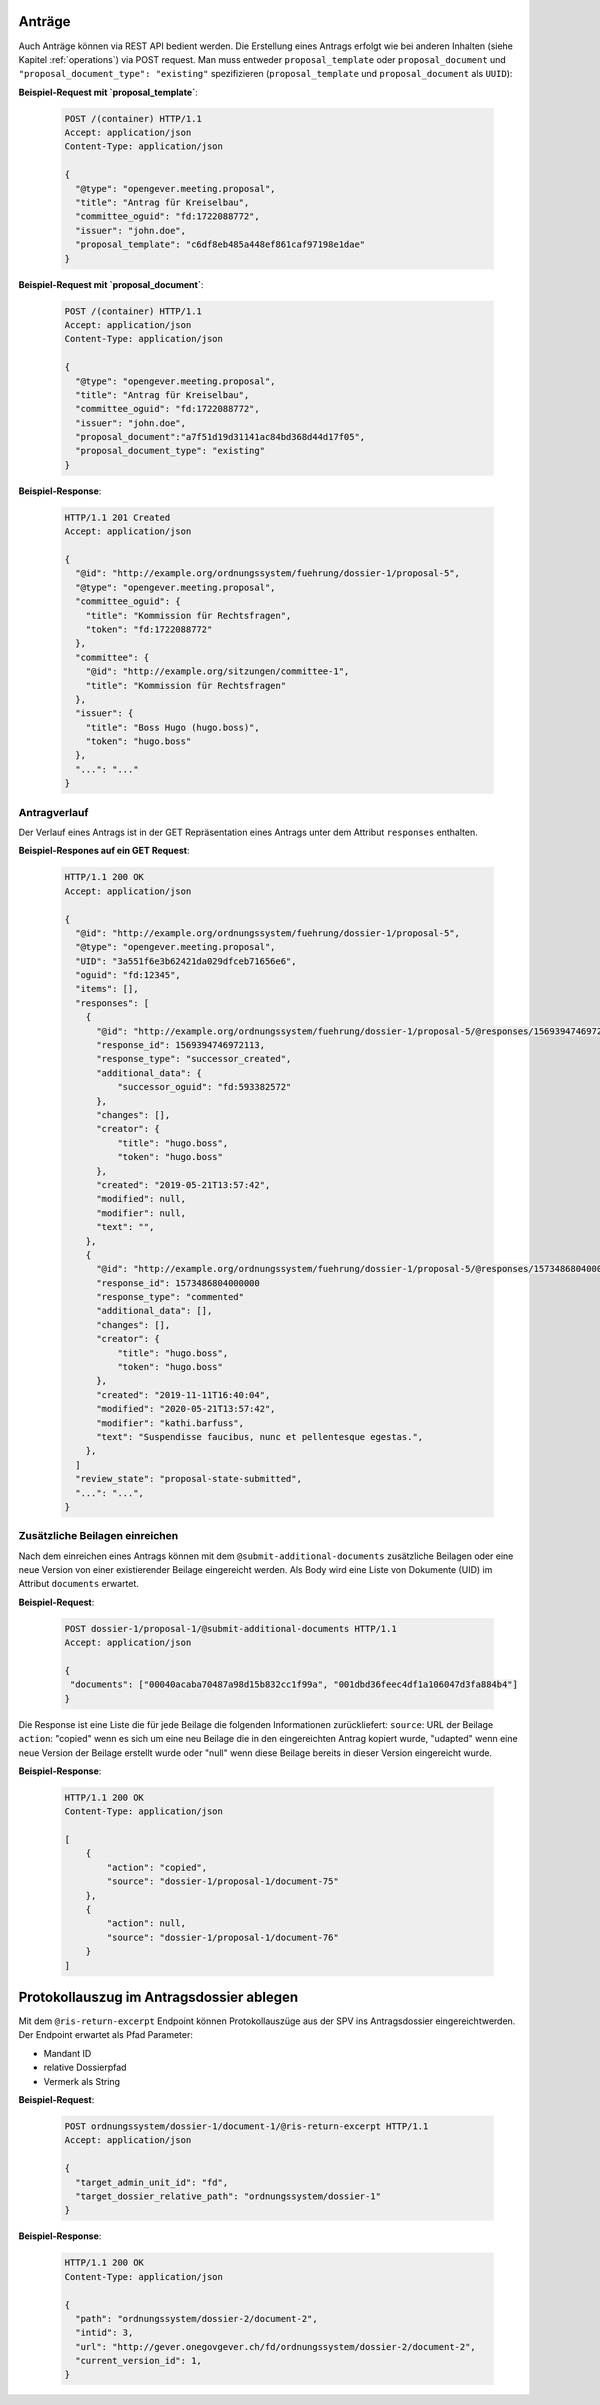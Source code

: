 Anträge
=======

Auch Anträge können via REST API bedient werden. Die Erstellung eines Antrags erfolgt wie bei anderen Inhalten (siehe Kapitel :ref:`operations`) via POST request. Man muss entweder ``proposal_template`` oder ``proposal_document`` und ``"proposal_document_type": "existing"`` spezifizieren (``proposal_template`` und ``proposal_document`` als ``UUID``):


**Beispiel-Request mit `proposal_template`**:

   .. sourcecode:: http

      POST /(container) HTTP/1.1
      Accept: application/json
      Content-Type: application/json

      {
        "@type": "opengever.meeting.proposal",
        "title": "Antrag für Kreiselbau",
        "committee_oguid": "fd:1722088772",
        "issuer": "john.doe",
        "proposal_template": "c6df8eb485a448ef861caf97198e1dae"
      }


**Beispiel-Request mit `proposal_document`**:

   .. sourcecode:: http

      POST /(container) HTTP/1.1
      Accept: application/json
      Content-Type: application/json

      {
        "@type": "opengever.meeting.proposal",
        "title": "Antrag für Kreiselbau",
        "committee_oguid": "fd:1722088772",
        "issuer": "john.doe",
        "proposal_document":"a7f51d19d31141ac84bd368d44d17f05",
        "proposal_document_type": "existing"
      }

**Beispiel-Response**:

   .. sourcecode:: http

      HTTP/1.1 201 Created
      Accept: application/json

      {
        "@id": "http://example.org/ordnungssystem/fuehrung/dossier-1/proposal-5",
        "@type": "opengever.meeting.proposal",
        "committee_oguid": {
          "title": "Kommission für Rechtsfragen",
          "token": "fd:1722088772"
        },
        "committee": {
          "@id": "http://example.org/sitzungen/committee-1",
          "title": "Kommission für Rechtsfragen"
        },
        "issuer": {
          "title": "Boss Hugo (hugo.boss)",
          "token": "hugo.boss"
        },
        "...": "..."
      }


Antragverlauf
-------------
Der Verlauf eines Antrags ist in der GET Repräsentation eines Antrags unter dem Attribut ``responses`` enthalten.


**Beispiel-Respones auf ein GET Request**:

   .. sourcecode:: http

      HTTP/1.1 200 OK
      Accept: application/json

      {
        "@id": "http://example.org/ordnungssystem/fuehrung/dossier-1/proposal-5",
        "@type": "opengever.meeting.proposal",
        "UID": "3a551f6e3b62421da029dfceb71656e6",
        "oguid": "fd:12345",
        "items": [],
        "responses": [
          {
            "@id": "http://example.org/ordnungssystem/fuehrung/dossier-1/proposal-5/@responses/1569394746972113",
            "response_id": 1569394746972113,
            "response_type": "successor_created",
            "additional_data": {
                "successor_oguid": "fd:593382572"
            },
            "changes": [],
            "creator": {
                "title": "hugo.boss",
                "token": "hugo.boss"
            },
            "created": "2019-05-21T13:57:42",
            "modified": null,
            "modifier": null,
            "text": "",
          },
          {
            "@id": "http://example.org/ordnungssystem/fuehrung/dossier-1/proposal-5/@responses/1573486804000000",
            "response_id": 1573486804000000
            "response_type": "commented"
            "additional_data": [],
            "changes": [],
            "creator": {
                "title": "hugo.boss",
                "token": "hugo.boss"
            },
            "created": "2019-11-11T16:40:04",
            "modified": "2020-05-21T13:57:42",
            "modifier": "kathi.barfuss",
            "text": "Suspendisse faucibus, nunc et pellentesque egestas.",
          },
        ]
        "review_state": "proposal-state-submitted",
        "...": "...",
      }

.. _submit-additional-documents:

Zusätzliche Beilagen einreichen
-------------------------------

Nach dem einreichen eines Antrags können mit dem ``@submit-additional-documents`` zusätzliche Beilagen oder eine neue Version von einer existierender Beilage eingereicht werden. Als Body wird eine Liste von Dokumente (UID) im Attribut ``documents`` erwartet.

**Beispiel-Request**:

   .. sourcecode:: http

       POST dossier-1/proposal-1/@submit-additional-documents HTTP/1.1
       Accept: application/json

       {
        "documents": ["00040acaba70487a98d15b832cc1f99a", "001dbd36feec4df1a106047d3fa884b4"]
       }

Die Response ist eine Liste die für jede Beilage die folgenden Informationen zurückliefert:
``source``: URL der Beilage
``action``: "copied" wenn es sich um eine neu Beilage die in den eingereichten Antrag kopiert wurde, "udapted" wenn eine neue Version der Beilage erstellt wurde oder "null" wenn diese Beilage bereits in dieser Version eingereicht wurde.

**Beispiel-Response**:

   .. sourcecode:: http

      HTTP/1.1 200 OK
      Content-Type: application/json

      [
          {
              "action": "copied",
              "source": "dossier-1/proposal-1/document-75"
          },
          {
              "action": null,
              "source": "dossier-1/proposal-1/document-76"
          }
      ]


Protokollauszug im Antragsdossier ablegen
=========================================

Mit dem ``@ris-return-excerpt`` Endpoint können Protokollauszüge aus der SPV
ins Antragsdossier eingereichtwerden. Der Endpoint erwartet als Pfad Parameter:

- Mandant ID
- relative Dossierpfad
- Vermerk als String


**Beispiel-Request**:

   .. sourcecode:: http

      POST ordnungssystem/dossier-1/document-1/@ris-return-excerpt HTTP/1.1
      Accept: application/json

      {
        "target_admin_unit_id": "fd",
        "target_dossier_relative_path": "ordnungssystem/dossier-1"
      }

**Beispiel-Response**:


   .. sourcecode:: http

      HTTP/1.1 200 OK
      Content-Type: application/json

      {
        "path": "ordnungssystem/dossier-2/document-2",
        "intid": 3,
        "url": "http://gever.onegovgever.ch/fd/ordnungssystem/dossier-2/document-2",
        "current_version_id": 1,
      }
